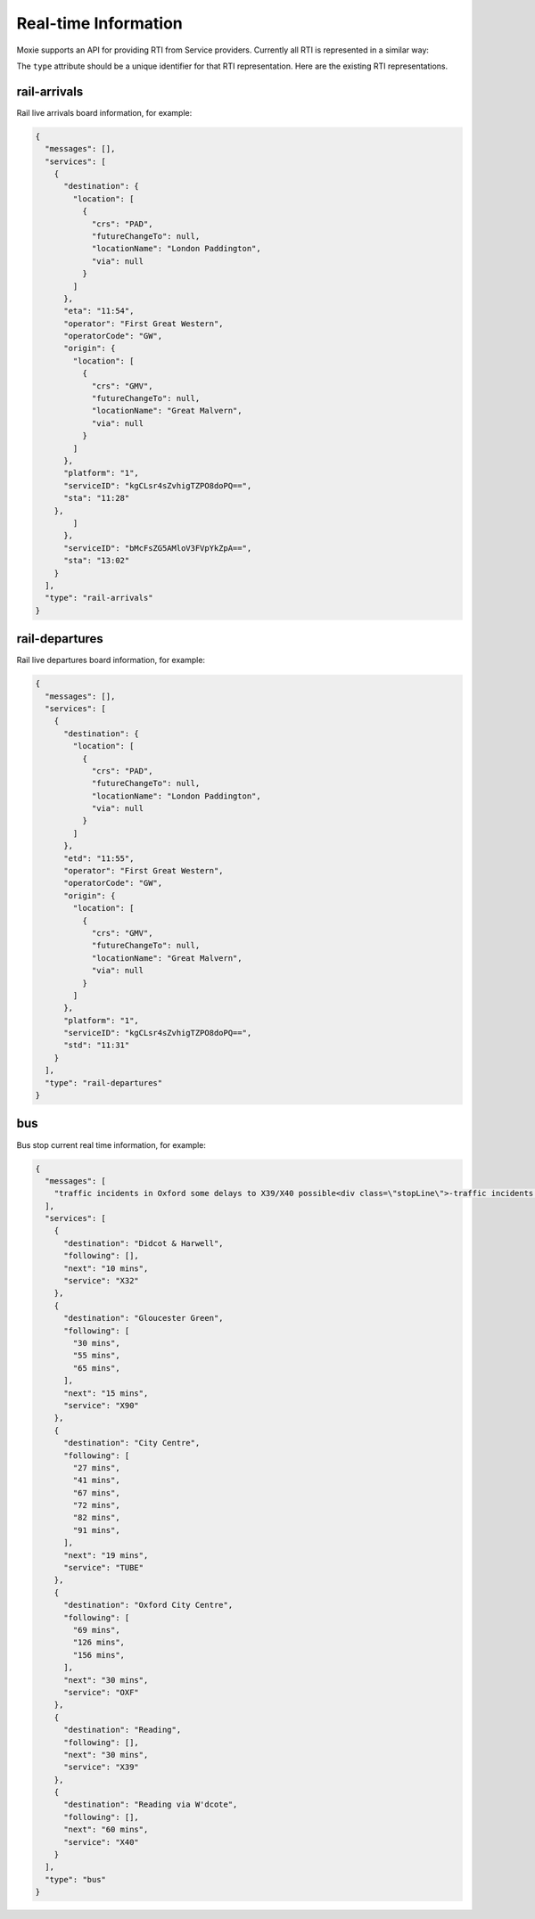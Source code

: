 Real-time Information
=====================

Moxie supports an API for providing RTI from Service providers. Currently all RTI is represented in a similar way:

.. code-block:: javascript
   {mesages: [],
    services: [],
    type: ''}

The ``type`` attribute should be a unique identifier for that RTI representation. Here are the existing RTI representations.

rail-arrivals
-------------
Rail live arrivals board information, for example:

.. code-block:: javascript

    {
      "messages": [], 
      "services": [
        {
          "destination": {
            "location": [
              {
                "crs": "PAD", 
                "futureChangeTo": null, 
                "locationName": "London Paddington", 
                "via": null
              }
            ]
          }, 
          "eta": "11:54", 
          "operator": "First Great Western", 
          "operatorCode": "GW", 
          "origin": {
            "location": [
              {
                "crs": "GMV", 
                "futureChangeTo": null, 
                "locationName": "Great Malvern", 
                "via": null
              }
            ]
          }, 
          "platform": "1", 
          "serviceID": "kgCLsr4sZvhigTZPO8doPQ==", 
          "sta": "11:28"
        }, 
            ]
          }, 
          "serviceID": "bMcFsZG5AMloV3FVpYkZpA==", 
          "sta": "13:02"
        }
      ], 
      "type": "rail-arrivals"
    }

rail-departures
---------------
Rail live departures board information, for example:

.. code-block:: javascript

    {
      "messages": [], 
      "services": [
        {
          "destination": {
            "location": [
              {
                "crs": "PAD", 
                "futureChangeTo": null, 
                "locationName": "London Paddington", 
                "via": null
              }
            ]
          }, 
          "etd": "11:55", 
          "operator": "First Great Western", 
          "operatorCode": "GW", 
          "origin": {
            "location": [
              {
                "crs": "GMV", 
                "futureChangeTo": null, 
                "locationName": "Great Malvern", 
                "via": null
              }
            ]
          }, 
          "platform": "1", 
          "serviceID": "kgCLsr4sZvhigTZPO8doPQ==", 
          "std": "11:31"
        }
      ], 
      "type": "rail-departures"
    }

bus
---
Bus stop current real time information, for example:

.. code-block:: javascript

    {
      "messages": [
        "traffic incidents in Oxford some delays to X39/X40 possible<div class=\"stopLine\">-traffic incidents in Oxford some delays to X39/X40 possible<br/></div>"
      ], 
      "services": [
        {
          "destination": "Didcot & Harwell", 
          "following": [], 
          "next": "10 mins", 
          "service": "X32"
        }, 
        {
          "destination": "Gloucester Green", 
          "following": [
            "30 mins", 
            "55 mins", 
            "65 mins", 
          ], 
          "next": "15 mins", 
          "service": "X90"
        }, 
        {
          "destination": "City Centre", 
          "following": [
            "27 mins", 
            "41 mins", 
            "67 mins", 
            "72 mins", 
            "82 mins", 
            "91 mins", 
          ], 
          "next": "19 mins", 
          "service": "TUBE"
        }, 
        {
          "destination": "Oxford City Centre", 
          "following": [
            "69 mins", 
            "126 mins", 
            "156 mins", 
          ], 
          "next": "30 mins", 
          "service": "OXF"
        }, 
        {
          "destination": "Reading", 
          "following": [], 
          "next": "30 mins", 
          "service": "X39"
        }, 
        {
          "destination": "Reading via W'dcote", 
          "following": [], 
          "next": "60 mins", 
          "service": "X40"
        }
      ], 
      "type": "bus"
    }
